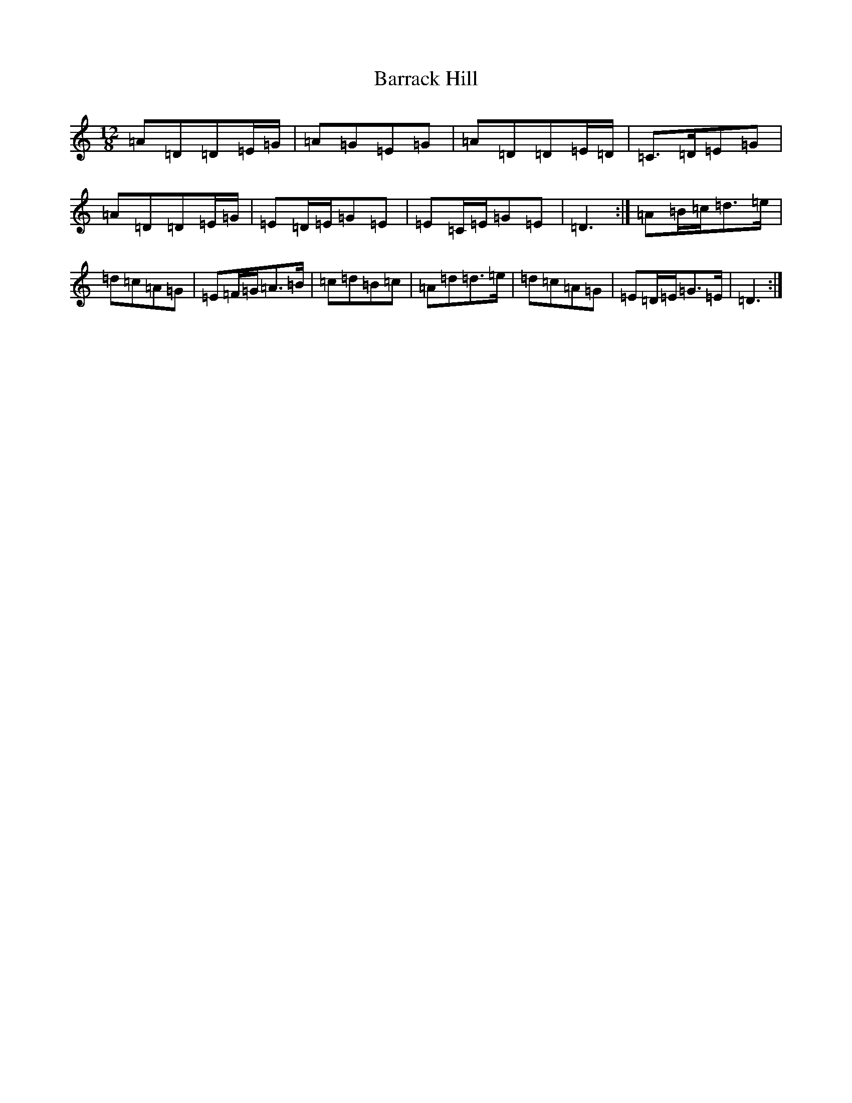 X: 10965
T: Barrack Hill
S: https://thesession.org/tunes/1014#setting5117
Z: G Major
R: slide
M: 12/8
L: 1/8
K: C Major
=A=D=D=E/2=G/2|=A=G=E=G|=A=D=D=E/2=D/2|=C>=D=E=G|=A=D=D=E/2=G/2|=E=D/2=E/2=G=E|=E=C/2=E/2=G=E|=D3:|=A=B/2=c/2=d>=e|=d=c=A=G|=E=F/2=G/2=A>=B|=c=d=B=c|=A=d=d>=e|=d=c=A=G|=E=D/2=E/2=G>=E|=D3:|